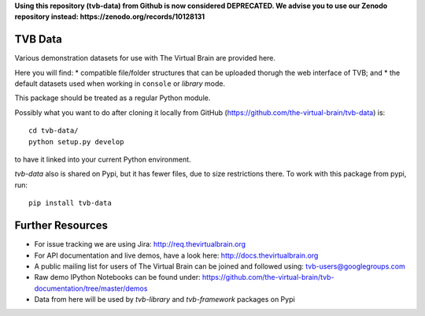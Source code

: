 **Using this repository (tvb-data) from Github is now considered DEPRECATED.
We advise you to use our Zenodo repository instead:
https://zenodo.org/records/10128131**

TVB Data
========

Various demonstration datasets for use with The Virtual Brain are provided here.

Here you will find:
* compatible file/folder structures that can be uploaded thorugh the web interface of TVB; and
* the default datasets used when working in ``console`` or `library` mode.

This package should be treated as a regular Python module.

Possibly what you want to do after cloning it locally from GitHub (https://github.com/the-virtual-brain/tvb-data) is::

    cd tvb-data/
    python setup.py develop

to have it linked into your current Python environment.

`tvb-data` also is shared on Pypi, but it has fewer files, due to size restrictions there.
To work with this package from pypi, run::

    pip install tvb-data


Further Resources
=================

- For issue tracking we are using Jira: http://req.thevirtualbrain.org
- For API documentation and live demos, have a look here: http://docs.thevirtualbrain.org
- A public mailing list for users of The Virtual Brain can be joined and followed using: tvb-users@googlegroups.com
- Raw demo IPython Notebooks can be found under: https://github.com/the-virtual-brain/tvb-documentation/tree/master/demos
- Data from here will be used by `tvb-library` and `tvb-framework` packages on Pypi

